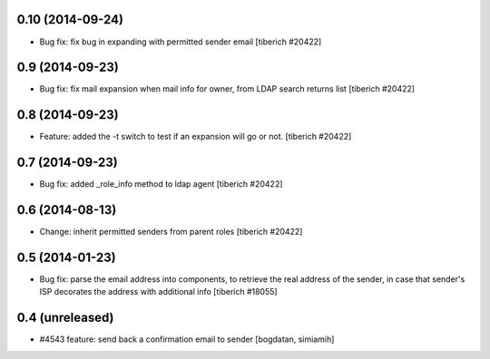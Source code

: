 0.10 (2014-09-24)
======================
* Bug fix: fix bug in expanding with permitted sender email
  [tiberich #20422]

0.9 (2014-09-23)
======================
* Bug fix: fix mail expansion when mail info for owner, from LDAP search returns list
  [tiberich #20422]

0.8 (2014-09-23)
======================
* Feature: added the -t switch to test if an expansion will go or not.
  [tiberich #20422]

0.7 (2014-09-23)
======================
* Bug fix: added _role_info method to ldap agent
  [tiberich #20422]

0.6 (2014-08-13)
======================
* Change: inherit permitted senders from parent roles
  [tiberich #20422]

0.5 (2014-01-23)
======================
* Bug fix: parse the email address into components, to retrieve the real address of the sender,
  in case that sender's ISP decorates the address with additional info
  [tiberich #18055]

0.4 (unreleased)
======================
* #4543 feature: send back a confirmation email to sender [bogdatan, simiamih]
